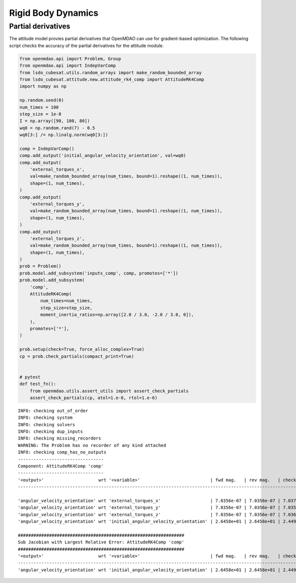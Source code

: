 Rigid Body Dynamics
===================

Partial derivatives
-------------------

The attitude model provies partial derivatives that OpenMDAO can use for
gradient-based optimization.
The following script checks the accuracy of the partial derivatives for
the attitude module.

.. code-block:: python

  from openmdao.api import Problem, Group
  from openmdao.api import IndepVarComp
  from lsdo_cubesat.utils.random_arrays import make_random_bounded_array
  from lsdo_cubesat.attitude.new.attitude_rk4_comp import AttitudeRK4Comp
  import numpy as np
  
  np.random.seed(0)
  num_times = 100
  step_size = 1e-8
  I = np.array([90, 100, 80])
  wq0 = np.random.rand(7) - 0.5
  wq0[3:] /= np.linalg.norm(wq0[3:])
  
  comp = IndepVarComp()
  comp.add_output('initial_angular_velocity_orientation', val=wq0)
  comp.add_output(
      'external_torques_x',
      val=make_random_bounded_array(num_times, bound=1).reshape((1, num_times)),
      shape=(1, num_times),
  )
  comp.add_output(
      'external_torques_y',
      val=make_random_bounded_array(num_times, bound=1).reshape((1, num_times)),
      shape=(1, num_times),
  )
  comp.add_output(
      'external_torques_z',
      val=make_random_bounded_array(num_times, bound=1).reshape((1, num_times)),
      shape=(1, num_times),
  )
  prob = Problem()
  prob.model.add_subsystem('inputs_comp', comp, promotes=['*'])
  prob.model.add_subsystem(
      'comp',
      AttitudeRK4Comp(
          num_times=num_times,
          step_size=step_size,
          moment_inertia_ratios=np.array([2.0 / 3.0, -2.0 / 3.0, 0]),
      ),
      promotes=['*'],
  )
  
  prob.setup(check=True, force_alloc_complex=True)
  cp = prob.check_partials(compact_print=True)
  
  
  # pytest
  def test_fn():
      from openmdao.utils.assert_utils import assert_check_partials
      assert_check_partials(cp, atol=1.e-6, rtol=1.e-6)
  
::

  INFO: checking out_of_order
  INFO: checking system
  INFO: checking solvers
  INFO: checking dup_inputs
  INFO: checking missing_recorders
  WARNING: The Problem has no recorder of any kind attached
  INFO: checking comp_has_no_outputs
  ---------------------------------
  Component: AttitudeRK4Comp 'comp'
  ---------------------------------
  '<output>'                     wrt '<variable>'                           | fwd mag.   | rev mag.   | check mag. | a(fwd-chk) | a(rev-chk) | a(fwd-rev) | r(fwd-chk) | r(rev-chk) | r(fwd-rev)
  ----------------------------------------------------------------------------------------------------------------------------------------------------------------------------------------------
  
  'angular_velocity_orientation' wrt 'external_torques_x'                   | 7.0356e-07 | 7.0356e-07 | 7.0372e-07 | 3.9362e-09 | 3.9362e-09 | 0.0000e+00 | 5.5934e-03 | 5.5934e-03 | 0.0000e+00 >REL_TOL
  'angular_velocity_orientation' wrt 'external_torques_y'                   | 7.0356e-07 | 7.0356e-07 | 7.0358e-07 | 3.5887e-09 | 3.5887e-09 | 0.0000e+00 | 5.1007e-03 | 5.1007e-03 | 0.0000e+00 >REL_TOL
  'angular_velocity_orientation' wrt 'external_torques_z'                   | 7.0356e-07 | 7.0356e-07 | 7.0366e-07 | 3.9656e-09 | 3.9656e-09 | 0.0000e+00 | 5.6357e-03 | 5.6357e-03 | 0.0000e+00 >REL_TOL
  'angular_velocity_orientation' wrt 'initial_angular_velocity_orientation' | 2.6458e+01 | 2.6458e+01 | 2.4495e+01 | 1.0000e+01 | 1.0000e+01 | 3.6442e-20 | 4.0825e-01 | 4.0825e-01 | 1.4877e-21 >ABS_TOL >REL_TOL
  
  ################################################################
  Sub Jacobian with Largest Relative Error: AttitudeRK4Comp 'comp'
  ################################################################
  '<output>'                     wrt '<variable>'                           | fwd mag.   | rev mag.   | check mag. | a(fwd-chk) | a(rev-chk) | a(fwd-rev) | r(fwd-chk) | r(rev-chk) | r(fwd-rev)
  ----------------------------------------------------------------------------------------------------------------------------------------------------------------------------------------------
  'angular_velocity_orientation' wrt 'initial_angular_velocity_orientation' | 2.6458e+01 | 2.6458e+01 | 2.4495e+01 | 1.0000e+01 | 1.0000e+01 | 3.6442e-20 | 4.0825e-01 | 4.0825e-01 | 1.4877e-21
  
